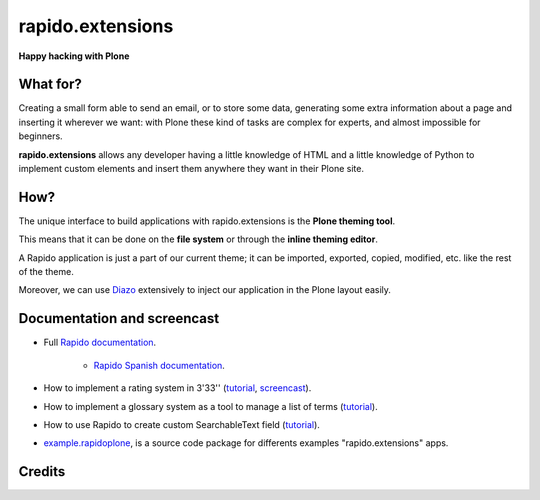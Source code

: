 ====================
rapido.extensions
====================

**Happy hacking with Plone**

.. image:: https://raw.githubusercontent.com/collective/rapido.extensions/master/docs/files/logo-rapido.png

.. image:: https://secure.travis-ci.org/collective/rapido.extensions.png?branch=master
    :target: http://travis-ci.org/collective/rapido.extensions
    :alt: Tests
.. image:: https://landscape.io/github/collective/rapido.extensions/master/landscape.svg?style=flat
    :target: https://landscape.io/github/collective/rapido.extensions/master
    :alt: Code Health
.. image:: https://coveralls.io/repos/collective/rapido.extensions/badge.svg?branch=master&service=github
    :target: https://coveralls.io/github/collective/rapido.extensions?branch=master
    :alt: Coverage

What for?
---------

Creating a small form able to send an email, or to store some data, generating
some extra information about a page and inserting it wherever we want: with Plone
these kind of tasks are complex for experts, and almost impossible for beginners.

**rapido.extensions** allows any developer having a little knowledge of HTML and a
little knowledge of Python to implement custom elements and insert them anywhere
they want in their Plone site.

How?
----

The unique interface to build applications with rapido.extensions is the **Plone
theming tool**.

This means that it can be done on the **file system** or through the 
**inline theming editor**.

A Rapido application is just a part of our current theme; it can be
imported, exported, copied, modified, etc. like the rest of the theme.

Moreover, we can use `Diazo <http://docs.diazo.org/en/latest/>`_ extensively to
inject our application in the Plone layout easily.

Documentation and screencast
----------------------------

- Full `Rapido documentation <http://rapidoplone.readthedocs.org/en/latest/>`_.

    - `Rapido Spanish documentation <http://rapidoplone-spanish.readthedocs.io/es/latest/>`_.

- How to implement a rating system in 3'33'' (`tutorial <http://rapidoplone.readthedocs.org/en/latest/tutorial.html>`_,
  `screencast <https://www.youtube.com/watch?v=a7B-lX0caW0>`_).

- How to implement a glossary system as a tool to manage a list of terms (`tutorial <http://rapidoplone.readthedocs.io/en/latest/use-cases/glossary.html>`_).

- How to use Rapido to create custom SearchableText field (`tutorial <http://rapidoplone.readthedocs.io/en/latest/use-cases/book.html>`_).

- `example.rapidoplone <https://github.com/collective/example.rapidoplone>`_, is a source code package for differents examples "rapido.extensions" apps.

Credits
-------

|makinacom|_

.. |makinacom| image:: http://depot.makina-corpus.org/public/logo.gif
.. _makinacom:  http://www.makina-corpus.com
